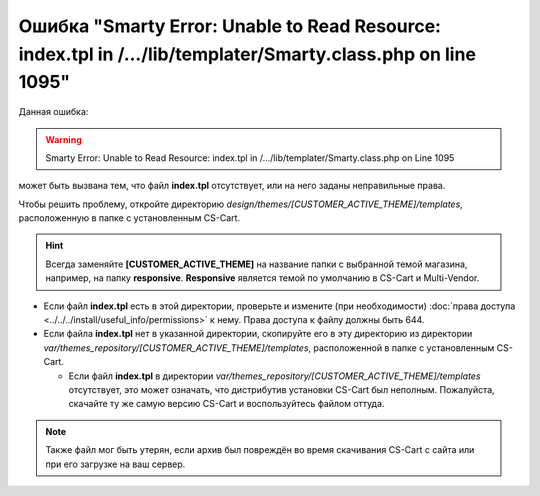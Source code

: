 *************************************************************************************************************
Ошибка "Smarty Error: Unable to Read Resource: index.tpl in /.../lib/templater/Smarty.class.php on line 1095"
*************************************************************************************************************

Данная ошибка:

.. warning::

    Smarty Error: Unable to Read Resource: index.tpl in /.../lib/templater/Smarty.class.php on Line 1095

может быть вызвана тем, что файл **index.tpl** отсутствует, или на него заданы неправильные права.

Чтобы решить проблему, откройте директорию *design/themes/[CUSTOMER_ACTIVE_THEME]/templates*, расположенную в папке с установленным CS-Cart.

.. hint::

   Всегда заменяйте **[CUSTOMER_ACTIVE_THEME]** на название папки с выбранной темой магазина, например, на папку **responsive**. **Responsive** является темой по умолчанию в CS-Cart и Multi-Vendor.

* Если файл **index.tpl** есть в этой директории, проверьте и измените (при необходимости) :doc:`права доступа <../../../install/useful_info/permissions>` к нему. Права доступа к файлу должны быть 644.

* Если файла **index.tpl** нет в указанной директории, скопируйте его в эту директорию из директории *var/themes_repository/[CUSTOMER_ACTIVE_THEME]/templates*, расположенной в папке с установленным CS-Cart.

  * Если файл **index.tpl** в директории *var/themes_repository/[CUSTOMER_ACTIVE_THEME]/templates* отсутствует, это может означать, что дистрибутив установки CS-Cart был неполным. Пожалуйста, скачайте ту же самую версию CS-Cart и воспользуйтесь файлом оттуда.

.. note::

    Также файл мог быть утерян, если архив был повреждён во время скачивания CS-Cart с сайта или при его загрузке на ваш сервер.

